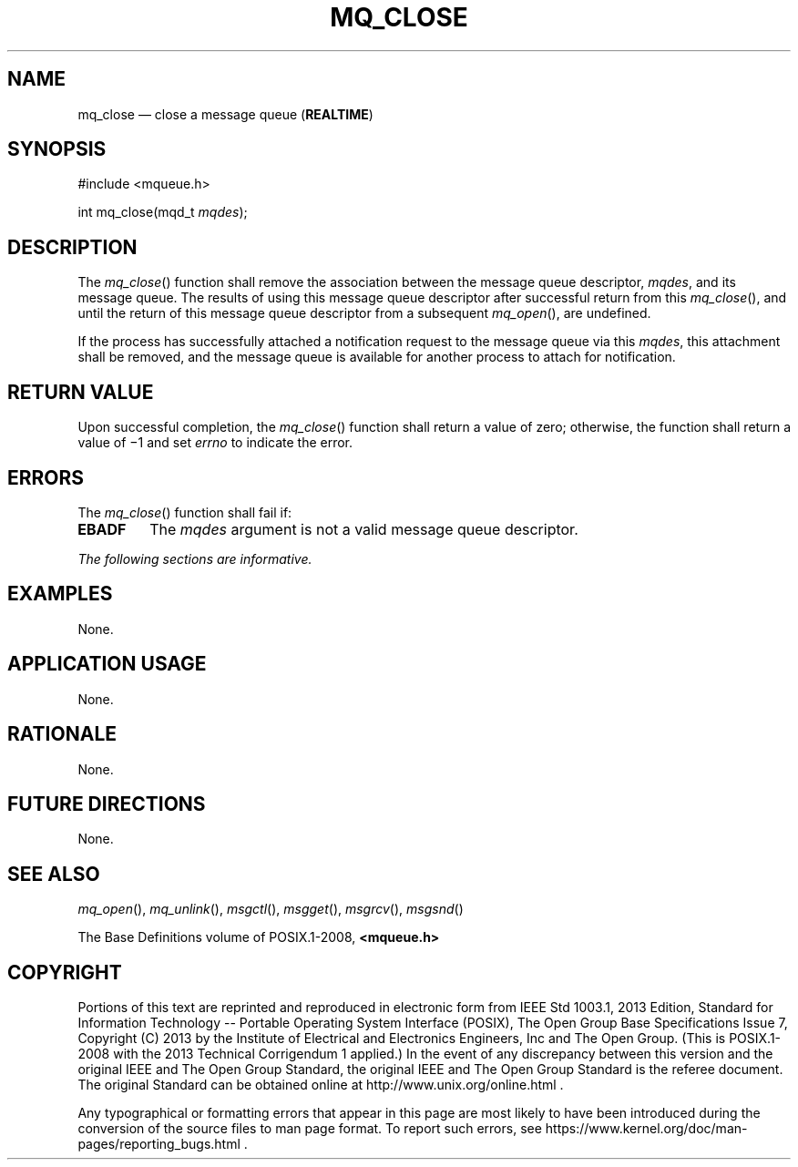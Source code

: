 '\" et
.TH MQ_CLOSE "3" 2013 "IEEE/The Open Group" "POSIX Programmer's Manual"

.SH NAME
mq_close
\(em close a message queue
(\fBREALTIME\fP)
.SH SYNOPSIS
.LP
.nf
#include <mqueue.h>
.P
int mq_close(mqd_t \fImqdes\fP);
.fi
.SH DESCRIPTION
The
\fImq_close\fR()
function shall remove the association between the message queue
descriptor,
.IR mqdes ,
and its message queue. The results of using this message queue
descriptor after successful return from this
\fImq_close\fR(),
and until the return of this message queue descriptor from a subsequent
\fImq_open\fR(),
are undefined.
.P
If the process has successfully attached a notification request to the
message queue via this
.IR mqdes ,
this attachment shall be removed, and the message queue is available
for another process to attach for notification.
.SH "RETURN VALUE"
Upon successful completion, the
\fImq_close\fR()
function shall return a value of zero; otherwise, the function shall
return a value of \(mi1 and set
.IR errno
to indicate the error.
.SH ERRORS
The
\fImq_close\fR()
function shall fail if:
.TP
.BR EBADF
The
.IR mqdes
argument is not a valid message queue descriptor.
.LP
.IR "The following sections are informative."
.SH EXAMPLES
None.
.SH "APPLICATION USAGE"
None.
.SH RATIONALE
None.
.SH "FUTURE DIRECTIONS"
None.
.SH "SEE ALSO"
.IR "\fImq_open\fR\^(\|)",
.IR "\fImq_unlink\fR\^(\|)",
.IR "\fImsgctl\fR\^(\|)",
.IR "\fImsgget\fR\^(\|)",
.IR "\fImsgrcv\fR\^(\|)",
.IR "\fImsgsnd\fR\^(\|)"
.P
The Base Definitions volume of POSIX.1\(hy2008,
.IR "\fB<mqueue.h>\fP"
.SH COPYRIGHT
Portions of this text are reprinted and reproduced in electronic form
from IEEE Std 1003.1, 2013 Edition, Standard for Information Technology
-- Portable Operating System Interface (POSIX), The Open Group Base
Specifications Issue 7, Copyright (C) 2013 by the Institute of
Electrical and Electronics Engineers, Inc and The Open Group.
(This is POSIX.1-2008 with the 2013 Technical Corrigendum 1 applied.) In the
event of any discrepancy between this version and the original IEEE and
The Open Group Standard, the original IEEE and The Open Group Standard
is the referee document. The original Standard can be obtained online at
http://www.unix.org/online.html .

Any typographical or formatting errors that appear
in this page are most likely
to have been introduced during the conversion of the source files to
man page format. To report such errors, see
https://www.kernel.org/doc/man-pages/reporting_bugs.html .
